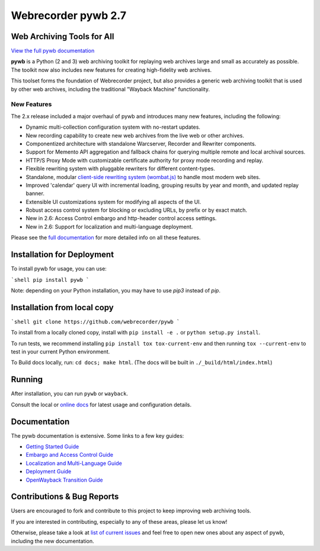 Webrecorder pywb 2.7
====================

.. image:: https://raw.githubusercontent.com/webrecorder/pywb/main/pywb/static/pywb-logo.png

.. image:: https://github.com/webrecorder/pywb/workflows/CI/badge.svg
      :target: https://github.com/webrecorder/pywb/actions
.. image:: https://codecov.io/gh/webrecorder/pywb/branch/main/graph/badge.svg
      :target: https://codecov.io/gh/webrecorder/pywb

Web Archiving Tools for All
---------------------------

`View the full pywb documentation <https://pywb.readthedocs.org>`_

**pywb** is a Python (2 and 3) web archiving toolkit for replaying web archives large and small as accurately as possible.
The toolkit now also includes new features for creating high-fidelity web archives.

This toolset forms the foundation of Webrecorder project, but also provides a generic web archiving toolkit
that is used by other web archives, including the traditional "Wayback Machine" functionality.


New Features
^^^^^^^^^^^^

The 2.x release included a major overhaul of pywb and introduces many new features, including the following:

* Dynamic multi-collection configuration system with no-restart updates.

* New recording capability to create new web archives from the live web or other archives.

* Componentized architecture with standalone Warcserver, Recorder and Rewriter components.

* Support for Memento API aggregation and fallback chains for querying multiple remote and local archival sources.

* HTTP/S Proxy Mode with customizable certificate authority for proxy mode recording and replay.

* Flexible rewriting system with pluggable rewriters for different content-types.

* Standalone, modular `client-side rewriting system (wombat.js) <https://github.com/webrecorder/wombat>`_ to handle most modern web sites.

* Improved 'calendar' query UI with incremental loading, grouping results by year and month, and updated replay banner.

* Extensible UI customizations system for modifying all aspects of the UI.

* Robust access control system for blocking or excluding URLs, by prefix or by exact match.

* New in 2.6: Access Control embargo and http-header control access settings.

* New in 2.6: Support for localization and multi-language deployment.


Please see the `full documentation <https://pywb.readthedocs.org>`_ for more detailed info on all these features.


Installation for Deployment
---------------------------

To install pywb for usage, you can use:

```shell
pip install pywb
```

Note: depending on your Python installation, you may have to use `pip3` instead of `pip`.


Installation from local copy
----------------------------

```shell
git clone https://github.com/webrecorder/pywb
```

To install from a locally cloned copy, install with ``pip install -e .`` or ``python setup.py install``.

To run tests, we recommend installing ``pip install tox tox-current-env`` and then running ``tox --current-env`` to test in your current Python environment.

To Build docs locally, run:  ``cd docs; make html``. (The docs will be built in ``./_build/html/index.html``)


Running
-------

After installation, you can run ``pywb`` or ``wayback``.

Consult the local or `online docs <https://pywb.readthedocs.org>`_ for latest usage and configuration details.


Documentation
-------------

The pywb documentation is extensive. Some links to a few key guides:

* `Getting Started Guide <https://pywb.readthedocs.io/en/latest/manual/usage.html#getting-started>`_

* `Embargo and Access Control Guide <https://pywb.readthedocs.io/en/latest/manual/access-control.html>`_

* `Localization and Multi-Language Guide <https://pywb.readthedocs.io/en/latest/manual/localization.html>`_

* `Deployment Guide <https://pywb.readthedocs.io/en/latest/manual/usage.html#deployment>`_

* `OpenWayback Transition Guide <https://pywb.readthedocs.io/en/latest/manual/owb-transition.html>`_


Contributions & Bug Reports
---------------------------

Users are encouraged to fork and contribute to this project to keep improving web archiving tools.

If you are interested in contributing, especially to any of these areas, please let us know!

Otherwise, please take a look at `list of current issues <https://github.com/webrecorder/pywb/issues>`_ and feel free to open new ones about any aspect of pywb, including the new documentation.


